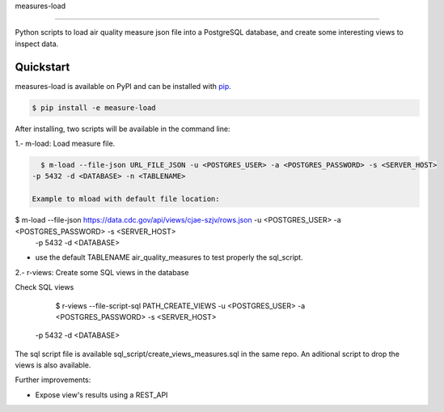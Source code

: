 measures-load

############

Python scripts to load air quality measure json file into a PostgreSQL database, 
and create some interesting views to inspect data.


Quickstart
==========

measures-load is available on PyPI and can be installed with `pip <https://pip.pypa.io>`_.

.. code-block:: console

    $ pip install -e measure-load

After installing, two scripts will be available in the command line: 

1.- m-load: Load measure file.

.. code-block:: console

   $ m-load --file-json URL_FILE_JSON -u <POSTGRES_USER> -a <POSTGRES_PASSWORD> -s <SERVER_HOST> 
 -p 5432 -d <DATABASE> -n <TABLENAME>

 Example to mload with default file location:

.. code-block:: console

$ m-load --file-json https://data.cdc.gov/api/views/cjae-szjv/rows.json -u <POSTGRES_USER> -a <POSTGRES_PASSWORD> -s <SERVER_HOST> 
 -p 5432 -d <DATABASE> 

* use the default TABLENAME air_quality_measures to test properly the sql_script.



2.- r-views: Create some SQL views in the database 

Check SQL views 
 
   $ r-views --file-script-sql PATH_CREATE_VIEWS -u <POSTGRES_USER> -a <POSTGRES_PASSWORD> -s <SERVER_HOST> 
 -p 5432 -d <DATABASE>


The sql script file is available sql_script/create_views_measures.sql in the same repo.
An aditional script to drop the views is also available.



Further improvements:

- Expose view's results using a REST_API

